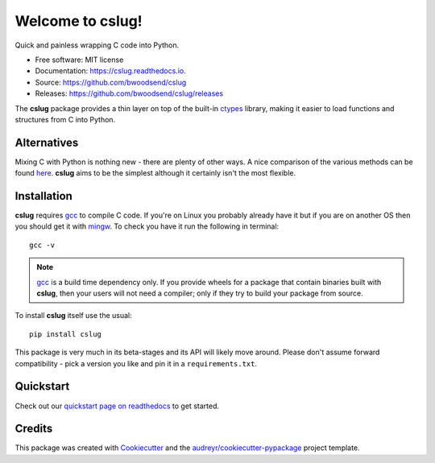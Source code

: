 =================
Welcome to cslug!
=================

.. image::
    https://img.shields.io/badge/
    python-%203.6%20%7C%203.7%20%7C%203.8%20%7C%203.9%20-blue.svg

Quick and painless wrapping C code into Python.

* Free software: MIT license
* Documentation: https://cslug.readthedocs.io.
* Source: https://github.com/bwoodsend/cslug
* Releases: https://github.com/bwoodsend/cslug/releases

The **cslug** package provides a thin layer on top of the built-in ctypes_
library, making it easier to load functions and structures from C into Python.

Alternatives
------------

Mixing C with Python is nothing new - there are plenty of other ways. A nice
comparison of the various methods can be found `here
<https://intermediate-and-advanced-software-carpentry.readthedocs.io/en/latest/c++-wrapping.html>`_.
**cslug** aims to be the simplest although it certainly isn't the most flexible.


Installation
------------

**cslug** requires gcc_ to compile C code. If you're on Linux you probably
already have it but if you are on another OS then you should get it with
mingw_. To check you have it run the following in terminal::

    gcc -v

.. note::

    gcc_ is a build time dependency only. If you provide wheels for a package
    that contain binaries built with **cslug**, then your users will not need a
    compiler; only if they try to build your package from source.

To install **cslug** itself use the usual::

    pip install cslug

This package is very much in its beta-stages and its API will likely move
around. Please don't assume forward compatibility - pick a version you like and
pin it in a ``requirements.txt``.


Quickstart
----------

Check out our `quickstart page on readthedocs
<https://cslug.readthedocs.io/en/latest/quickstart.html>`_ to get started.


Credits
-------

This package was created with Cookiecutter_ and the `audreyr/cookiecutter-pypackage`_ project template.

.. _Cookiecutter: https://github.com/audreyr/cookiecutter
.. _`audreyr/cookiecutter-pypackage`: https://github.com/audreyr/cookiecutter-pypackage

.. _ctypes: https://docs.python.org/3.9/library/ctypes.html
.. _mingw: http://mingw-w64.org/doku.php/download
.. _gcc: https://gcc.gnu.org/
